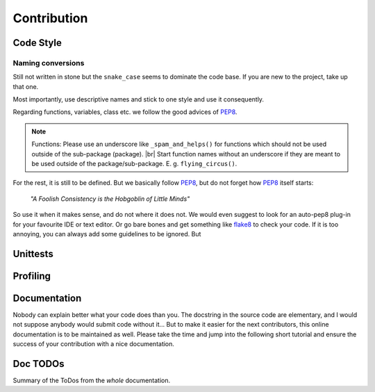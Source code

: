 #############
Contribution
#############

***********
Code Style
***********

Naming conversions
===================

Still not written in stone but the ``snake_case`` seems to dominate the code base.
If you are new to the project, take up that one.

Most importantly, use descriptive names and stick to one style and use it consequently.

Regarding functions, variables, class etc. we follow the good advices of PEP8_.

.. note::
  Functions: Please use an underscore like ``_spam_and_helps()`` for functions which should not be used outside of the sub-package (package). |br| Start function names without an underscore if they are meant to be used outside of the package/sub-package. E. g. ``flying_circus()``.

For the rest, it is still to be defined. But we basically follow PEP8_,  but do not forget how PEP8_ itself starts:

  *"A Foolish Consistency is the Hobgoblin of Little Minds"*
 
So use it when it makes sense, and do not where it does not.
We would even suggest to look for an auto-pep8 plug-in for your favourite IDE or text editor. Or go bare bones and get something like flake8_ to check your code. If it is too annoying, you can always add some guidelines to be ignored. But


.. todo::
  Look into ``rivus.main.rivus`` and reformat code where it makes sense.
  (Mathematical notation vs. descriptiveness)

.. _PEP8: http://legacy.python.org/dev/peps/pep-0008/
.. _flake8: http://flake8.pycqa.org/en/latest/

**********
Unittests
**********

.. todo::
  - Why and how-to
    - Workflow
  - Future critera for PR acceptance

**********
Profiling
**********

.. todo::
  - Why and how-to
    - Workflow
  - Bonus points at PR acceptance

**************
Documentation
**************

Nobody can explain better what your code does than you.
The docstring in the source code are elementary, and I would not suppose anybody
would submit code without it...
But to make it easier for the next contributors, this online documentation is to be maintained as well.
Please take the time and jump into the following short tutorial and ensure the success of your contribution
with a nice documentation.

.. todo::
  - RtD & Sphinx: Why and how-to
    - Workflow
      - conversion tools
  - Kinda needed at PR acceptance

**************
Doc TODOs
**************
Summary of the ToDos from the *whole* documentation.

.. todolist::
